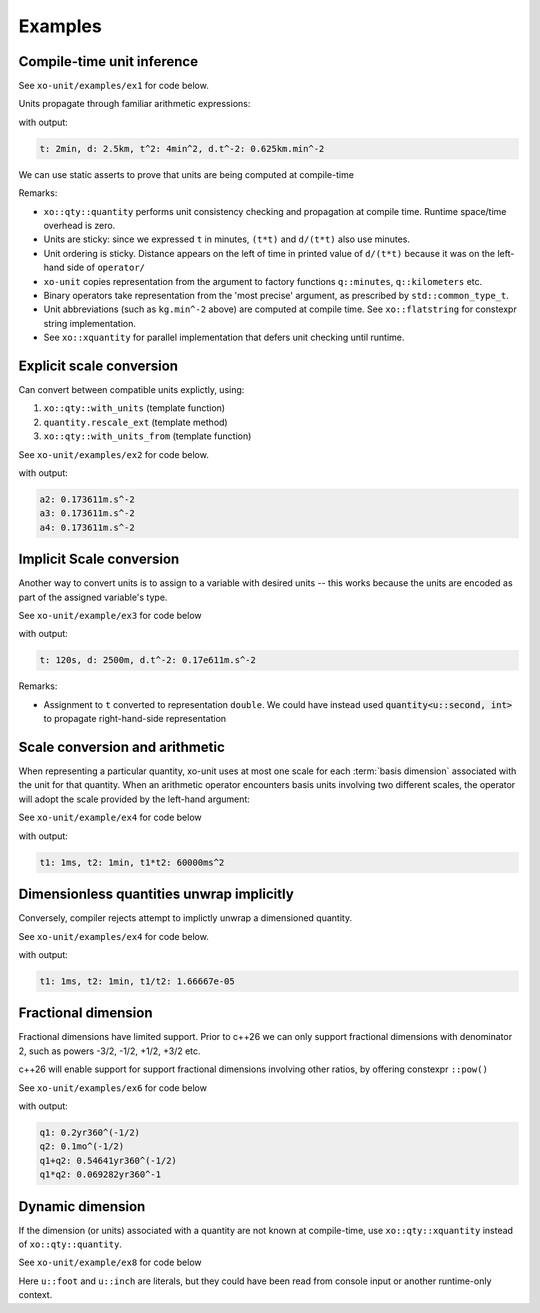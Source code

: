 .. _examples:

.. toctree
   :maxdepth: 2

Examples
========

Compile-time unit inference
---------------------------

See ``xo-unit/examples/ex1`` for code below.

Units propagate through familiar arithmetic expressions:

.. code-block:: cpp
   :linenos:
   :emphasize-lines: 14-15

    #include "xo/unit/quantity.hpp"
    #include "xo/unit/quantity_iostream.hpp"
    #include <iostream>

    int
    main () {
        namespace q = xo::qty::qty;
        namespace su = xo::qty::su;
        using namespace std;

        constexpr auto t = q::minutes(2);
        constexpr auto d = q::kilometers(2.5);

        constexpr auto t2 = t*t;
        constexpr auto a = d / (t*t);

        cerr << "t: " << t << ", d: " << d
             << ", t^2: " << t2
             << ", d.t^-2: " << a
             << endl;
    }

with output:

.. code-block::

    t: 2min, d: 2.5km, t^2: 4min^2, d.t^-2: 0.625km.min^-2

We can use static asserts to prove that units are being computed at compile-time

.. code-block:: cpp
   :linenos:

    static_assert(std::same_as<decltype(t)::repr_type, int>);
    static_assert(sizeof(t) == sizeof(double));
    static_assert(t.scale() == 2);
    static_assert(t.abbrev() == flatstring("min"));

    static_assert(std::same_as<decltype(d)::repr_type, double>);
    static_assert(sizeof(d) == sizeof(double));
    static_assert(d.scale() == 2.5);
    static_assert(d.abbrev() == flatstring("km"));

    static_assert(std::same_as<decltype(t2)::repr_type, int>);
    static_assert(sizeof(t2) == sizeof(double));
    static_assert(t2.scale() == 4);
    static_assert(t2.abbrev() == flatstring("min^2"));

    static_assert(std::same_as<decltype(a)::repr_type, double>);
    static_assert(sizeof(a) == sizeof(double));
    static_assert(a.scale() == 0.625);
    static_assert(a.abbrev() == flatstring("km.min^-2"));

Remarks:

- ``xo::qty::quantity`` performs unit consistency checking and propagation at compile time.  Runtime space/time overhead is zero.
- Units are sticky: since we expressed ``t`` in minutes, ``(t*t)`` and ``d/(t*t)`` also use minutes.
- Unit ordering is sticky.  Distance appears on the left of time in printed value of ``d/(t*t)``
  because it was on the left-hand side of ``operator/``
- ``xo-unit`` copies representation from the argument to factory functions ``q::minutes``, ``q::kilometers`` etc.
- Binary operators take representation from the 'most precise' argument,  as prescribed by ``std::common_type_t``.
- Unit abbreviations (such as ``kg.min^-2`` above) are computed at compile time.
  See ``xo::flatstring`` for constexpr string implementation.
- See ``xo::xquantity`` for parallel implementation that defers unit checking until runtime.


Explicit scale conversion
-------------------------

Can convert between compatible units explictly,
using:

1. ``xo::qty::with_units`` (template function)
2. ``quantity.rescale_ext`` (template method)
3. ``xo::qty::with_units_from`` (template function)

See ``xo-unit/examples/ex2`` for code below.

.. code-block:: cpp
   :linenos:
   :emphasize-lines: 10,13,16-17

    #include "xo/unit/quantity.hpp"
    #include "xo/unit/quantity_iostream.hpp"
    #include <iostream>

    int
    main () {
        namespace q = xo::qty::qty;
        namespace u = xo::qty::u;
        using xo::qty::with_units_from;
        using xo::qty::with_units;
        using xo::qty::quantity;
        using xo::flatstring;
        using namespace std;

        constexpr auto t = q::minutes(2);
        constexpr auto d = q::kilometers(2.5);

        constexpr auto t2 = t*t;
        constexpr auto a = d / (t*t);

        cerr << "t: " << t << ", d: " << d
             << ", t^2: " << t2
             << ", d.t^-2: " << a
             << endl;

        constexpr auto a2 = with_units<u::meter / (u::second * u::second)>(a);

        static_assert(a2.abbrev() == flatstring("m.s^-2"));

        cerr << "a2: " << a2 << endl;

        constexpr auto a3 = a.rescale_ext<u::meter / (u::second * u::second)>();

        static_assert(a3.abbrev() == flatstring("m.s^-2"));

        cerr << "a3: " << a3 << endl;

        constexpr auto au = q::meter / (q::second * q::second);
        constexpr auto a4 = with_units_from(a, au);

        static_assert(a4.abbrev() == flatstring("m.s^-2"));

        cerr << "a4: " << a4 << endl;
    }

with output:

.. code-block:: cpp

    a2: 0.173611m.s^-2
    a3: 0.173611m.s^-2
    a4: 0.173611m.s^-2

Implicit Scale conversion
-------------------------

Another way to convert units is to assign to a variable
with desired units -- this works because the units are encoded
as part of the assigned variable's type.

See ``xo-unit/example/ex3`` for code below

.. code-block:: cpp
   :linenos:
   :emphasize-lines: 12-13

    int
    main () {
        namespace q = xo::qty::qty;
        namespace u = xo::qty::u;
        using xo::qty::quantity;

        constexpr quantity<u::second> t = q::minutes(2);
        constexpr quantity<u::meter> d = q::kilometers(2.5);

        constexpr auto t2 = t*t;
        constexpr auto a = d / (t*t);

        std::cerr << "t: " << t << ", d: " << d
                  << ", d.t^-2: " << a
                  << std::endl;
    }

with output:

.. code-block::

    t: 120s, d: 2500m, d.t^-2: 0.17e611m.s^-2

Remarks:

- Assignment to ``t`` converted to representation ``double``.
  We could have instead used :code:`quantity<u::second, int>` to propagate
  right-hand-side representation

Scale conversion and arithmetic
-------------------------------

When representing a particular quantity,
xo-unit uses at most one scale for each :term:`basis dimension` associated with the unit for that quantity.
When an arithmetic operator encounters basis units involving two different scales,
the operator will adopt the scale provided by the left-hand argument:

See ``xo-unit/example/ex4`` for code below

.. code-block:: cpp
   :linenos:
   :emphasize-lines: 11

    #include "xo/unit/quantity.hpp"
    #include <iostream>

    int main() {
        namespace q = xo::qty::qty;

        auto t1 = qty::milliseconds(1);
        auto t2 = qty::minutes(1);
        auto p = t1 * t2;

        std::cerr << "t1: " << t1 << ", t2: " << t2 << ", p: " << p << std::endl;
    }

with output:

.. code-block::

    t1: 1ms, t2: 1min, t1*t2: 60000ms^2


Dimensionless quantities unwrap implicitly
------------------------------------------

Conversely,  compiler rejects attempt to implictly unwrap a dimensioned quantity.

See ``xo-unit/examples/ex4`` for code below.

.. code-block:: cpp
   :linenos:
   :emphasize-lines: 23,26

    #include "xo/unit/quantity.hpp"
    #include "xo/unit/quantity_iostream.hpp"
    #include <iostream>

    int
    main () {
        namespace q = xo::qty::qty;

        auto t1 = q::milliseconds(1);
        auto t2 = q::minutes(1);

        auto r1 = t1 / with_repr<double>(t2);

        static_assert(r1.is_dimensionless());
        static_assert(!t2.is_dimensionless());

        static_assert(std::same_as<static_cast<double>(r1), double>);

        // r1_value: assignment compiles,  since r1 dimensionless
        double r1_value = r1;

        // r2_value: bad assignment won't compile,  'cannot convert' error
        //double r2_value = t2;

        std::cerr << "t1: " << t1 << ", t2: " << t2 << ", t1/t2: " << r1_value << std::endl;
    }

with output:

.. code-block::

    t1: 1ms, t2: 1min, t1/t2: 1.66667e-05


Fractional dimension
--------------------

Fractional dimensions have limited support.
Prior to c++26 we can only support fractional dimensions with denominator 2,
such as powers -3/2, -1/2, +1/2, +3/2 etc.

c++26 will enable support for support fractional dimensions involving other ratios,
by offering constexpr ``::pow()``

See ``xo-unit/examples/ex6`` for code below

.. code-block:: cpp
   :linenos:
   :emphasize-lines: 15

    #include "xo/unit/quantity.hpp"
    #include "xo/unit/quantity_iostream.hpp"
    #include <iostream>

    int
    main () {
        namespace u = xo::unit::units;
        namespace q = xo::unit::qty;
        using namespace std;

        /* 20% volatility over 250 days (approx number of trading days in one year) */
        auto q1 = q::volatility_250d(0.2);
        /* 10% volatility over 30 days */
        auto q2 = q::volatility_30d(0.1);

        auto sum = q1 + q2;
        auto prod = q1 * q2;

        static_assert(sum.abbrev() == flatstring("yr360^(-1/2)"));
        static_assert(prod.abbrev() == flatstring("yr360^-1"));

        std::cerr << "q1: " << q1 << std::endl;
        std::cerr << "q2: " << q2 << std::endl;
        std::cerr << "q1+q2: " << sum << std::endl;
        std::cerr << "q1*q2: " << prod << std::endl;
    }

with output:

.. code-block::

    q1: 0.2yr360^(-1/2)
    q2: 0.1mo^(-1/2)
    q1+q2: 0.54641yr360^(-1/2)
    q1*q2: 0.069282yr360^-1


Dynamic dimension
-----------------

If the dimension (or units) associated with a quantity are not known at compile-time,
use ``xo::qty::xquantity`` instead of ``xo::qty::quantity``.

See ``xo-unit/example/ex8`` for code below

.. code-block:: cpp
   :linenos:
   :emphasize-lines: 10-12

    #include "xo/unit/xquantity.hpp"
    #include "xo/unit/xquantity_iostream.hpp"
    #include <iostream>

    int
    main () {
        using namespace xo::qty;
        namespace u = xo::qty::u;

        xquantity qty1(7, u::foot);
        xquantity qty2(6.0, u::inch);
        xquantity qty3 = qty1 + qty2;

        std::cerr << "qty1: " << qty1 << std::endl;
        std::cerr << "qty2: " << qty2 << std::endl;
        std::cerr << "qty3: " << qty3 << std::endl;

        /* rescale to mm */
        xquantity res = qty3.rescale(xo::qty::nu::millimeter);

        /* 2286mm */
        std::cerr << "res: " << res << std::endl;
    }

Here ``u::foot`` and ``u::inch`` are literals,
but they could have been read from console input or another runtime-only context.
